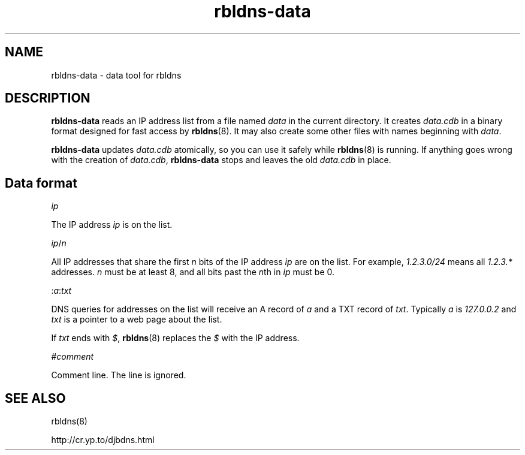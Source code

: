 .TH rbldns-data 8

.SH NAME
rbldns-data \- data tool for rbldns

.SH DESCRIPTION
.B rbldns-data
reads an IP address list
from a file named
.I data
in the current directory.
It creates
.I data.cdb
in a binary format designed for
fast access by
.BR rbldns (8).
It may also create some other files
with names beginning with
.IR data .

.B rbldns-data
updates
.I data.cdb
atomically,
so you can use it safely while
.BR rbldns (8)
is running.
If anything goes wrong with the creation of
.IR data.cdb ,
.B rbldns-data
stops and leaves the old
.I data.cdb
in place.

.SH Data format

.I ip

The IP address
.I ip
is on the list.

.I ip\fR/\fIn

All IP addresses that share the first
.I n
bits
of the IP address
.I ip
are on the list.
For example,
.I 1.2.3.0/24
means all
.I 1.2.3.*
addresses.
.I n
must be at least 8,
and all bits past the
.IR n th
in
.I ip
must be 0.

.RI : a\fR:\fItxt\fR

DNS queries for addresses on the list
will receive an A record of
.I a
and a TXT record of
.IR txt .
Typically
.I a
is
.I 127.0.0.2
and
.I txt
is a pointer to a web page about the list.

If
.I txt
ends with
.IR $ ,
.BR rbldns (8)
replaces the
.I $
with the IP address.

.RI # comment

Comment line. The line is ignored.

.SH SEE ALSO
rbldns(8)

http://cr.yp.to/djbdns.html
